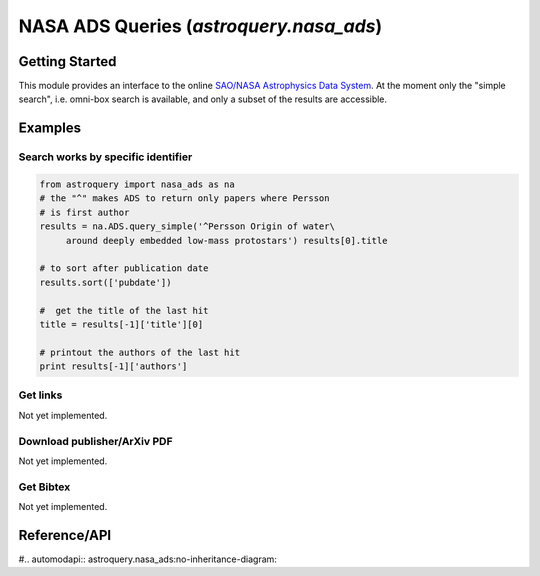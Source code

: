.. doctest-skip-all

.. _astroquery.nasa_ads:

****************************************
NASA ADS Queries (`astroquery.nasa_ads`)
****************************************

Getting Started
===============

This module provides an interface to the online `SAO/NASA Astrophysics Data System`_.
At the moment only the "simple search", i.e. omni-box search is available, and only 
a subset of the results are accessible.

Examples
========

Search works by specific identifier
-----------------------------------
.. code-block:: python

    from astroquery import nasa_ads as na
    # the "^" makes ADS to return only papers where Persson 
    # is first author
    results = na.ADS.query_simple('^Persson Origin of water\
	 around deeply embedded low-mass protostars') results[0].title 
    
    # to sort after publication date
    results.sort(['pubdate']) 
    
    #  get the title of the last hit
    title = results[-1]['title'][0] 
    
    # printout the authors of the last hit
    print results[-1]['authors']


Get links 
---------
Not yet implemented.

Download publisher/ArXiv PDF
----------------------------
Not yet implemented.

Get Bibtex
----------
Not yet implemented.






Reference/API
=============

#.. automodapi:: astroquery.nasa_ads:no-inheritance-diagram:

.. _nasa_ads: http://adsabs.harvard.edu/
.. _SAO/NASA Astrophysics Data System: http://adsabs.harvard.edu/



